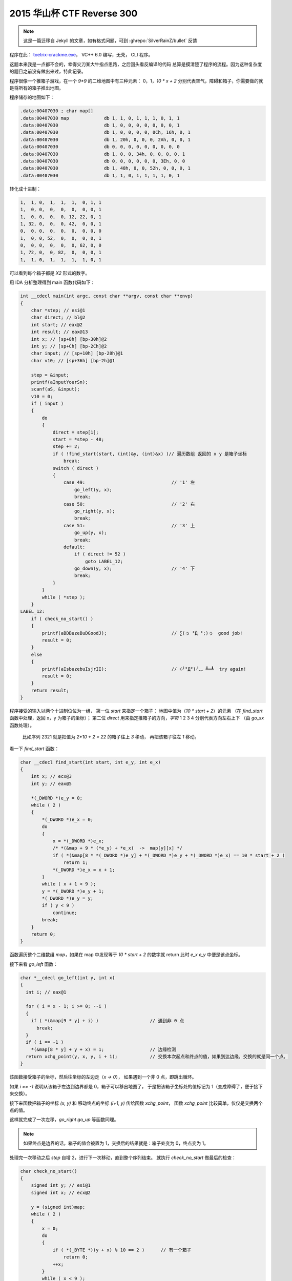 ========================================
 2015 华山杯 CTF Reverse 300
========================================

.. post:: 2015-11-02
   :tags: CTF
   :language: zh_CN

.. note:: 这是一篇迁移自 Jekyll 的文章，如有格式问题，可到 :ghrepo:`SilverRainZ/bullet` 反馈

程序在此： `toetrix-crackme.exe <http://jianguoyun.com/p/Dbz27p8QtNrvBRiq2w4>`_\ ， VC++ 6.0 编写，无壳， CLI 程序。

这题本来我是一点都不会的，幸得尖刀某大牛指点思路，之后回头看反编译的代码
总算是摸清楚了程序的流程。因为这种复杂度的题目之前没有做出来过，特此记录。

程序很像一个推箱子游戏，在一个 `9*9` 的二维地图中有三种元素： 0，1，\ `10 * x + 2`
分别代表空气，障碍和箱子，你需要做的就是将所有的箱子推出地图。

程序储存的地图如下：

.. code-block:: c-objdump

   .data:00407030 ; char map[]
   .data:00407030 map             db 1, 1, 0, 1, 1, 1, 0, 1, 1
   .data:00407030                 db 1, 0, 0, 0, 0, 0, 0, 0, 1
   .data:00407030                 db 1, 0, 0, 0, 0, 0Ch, 16h, 0, 1
   .data:00407030                 db 1, 20h, 0, 0, 0, 2Ah, 0, 0, 1
   .data:00407030                 db 0, 0, 0, 0, 0, 0, 0, 0, 0
   .data:00407030                 db 1, 0, 0, 34h, 0, 0, 0, 0, 1
   .data:00407030                 db 0, 0, 0, 0, 0, 0, 3Eh, 0, 0
   .data:00407030                 db 1, 48h, 0, 0, 52h, 0, 0, 0, 1
   .data:00407030                 db 1, 1, 0, 1, 1, 1, 1, 0, 1

转化成十进制：

.. code-block::

   1,  1, 0,  1,  1,  1,  0, 1, 1
   1,  0, 0,  0,  0,  0,  0, 0, 1
   1,  0, 0,  0,  0, 12, 22, 0, 1
   1, 32, 0,  0,  0, 42,  0, 0, 1
   0,  0, 0,  0,  0,  0,  0, 0, 0
   1,  0, 0, 52,  0,  0,  0, 0, 1
   0,  0, 0,  0,  0,  0, 62, 0, 0
   1, 72, 0,  0, 82,  0,  0, 0, 1
   1,  1, 0,  1,  1,  1,  1, 0, 1

可以看到每个箱子都是 `X2` 形式的数字。

用 IDA 分析整理得到 main 函数代码如下：

.. code-block:: c

   int __cdecl main(int argc, const char **argv, const char **envp)
   {
       char *step; // esi@1
       char direct; // bl@2
       int start; // eax@2
       int result; // eax@13
       int x; // [sp+8h] [bp-30h]@2
       int y; // [sp+Ch] [bp-2Ch]@2
       char input; // [sp+10h] [bp-28h]@1
       char v10; // [sp+36h] [bp-2h]@1

       step = &input;
       printf(aInputYourSn);
       scanf(aS, &input);
       v10 = 0;
       if ( input )
       {
           do
           {
               direct = step[1];
               start = *step - 48;
               step += 2;
               if ( !find_start(start, (int)&y, (int)&x) )// 遍历数组 返回的 x y 是箱子坐标
                   break;
               switch ( direct )
               {
                   case 49:                                // '1' 左
                       go_left(y, x);
                       break;
                   case 50:                                // '2' 右
                       go_right(y, x);
                       break;
                   case 51:                                // '3' 上
                       go_up(y, x);
                       break;
                   default:
                       if ( direct != 52 )
                           goto LABEL_12;
                       go_down(y, x);                      // '4' 下
                       break;
               }
           }
           while ( *step );
       }
   LABEL_12:
       if ( check_no_start() )
       {
           printf(aBDBuzeBuDGoodJ);                        // ∑(っ °Д °;)っ  good job!
           result = 0;
       }
       else
       {
           printf(aIsbuzebuIsjrII);                        // (╯°Д°)╯︵ ┻━┻  try again!
           result = 0;
       }
       return result;
   }

程序接受的输入以两个十进制位位为一组，
第一位 `start` 来指定一个箱子： 地图中值为（\ `10 * start + 2`\ ）的元素
（在 `find_start` 函数中处理，返回 x，y 为箱子的坐标）；
第二位 `direct` 用来指定推箱子的方向，\ *字符* 1 2 3 4 分别代表方向左右上下
（由 `go_xx` 函数处理）。

..

   比如序列 2321 就是把值为 `2*10 + 2 = 22` 的箱子往上 `3` 移动， 再把该箱子往左 `1` 移动。


看一下 `find_start` 函数：

.. code-block:: c

   char __cdecl find_start(int start, int e_y, int e_x)
   {
       int x; // ecx@3
       int y; // eax@5

       *(_DWORD *)e_y = 0;
       while ( 2 )
       {
           *(_DWORD *)e_x = 0;
           do
           {
               x = *(_DWORD *)e_x;
               /* *(&map + 9 * (*e_y) + *e_x)  ->  map[y][x] */
               if ( *(&map[8 * *(_DWORD *)e_y] + *(_DWORD *)e_y + *(_DWORD *)e_x) == 10 * start + 2 )
                   return 1;
               *(_DWORD *)e_x = x + 1;
           }
           while ( x + 1 < 9 );
           y = *(_DWORD *)e_y + 1;
           *(_DWORD *)e_y = y;
           if ( y < 9 )
               continue;
           break;
       }
       return 0;
   }

函数遍历整个二维数组 `map`\ ，如果在 map 中发现等于 `10 * start + 2` 的数字就 return
此时 `e_x` `e_y` 中便是该点坐标。

接下来看 `go_left` 函数：

.. code-block:: c

   char *__cdecl go_left(int y, int x)
   {
     int i; // eax@1

     for ( i = x - 1; i >= 0; --i )
     {
       if ( *(&map[9 * y] + i) )                   // 遇到非 0 点
         break;
     }
     if ( i == -1 )
       *(&map[8 * y] + y + x) = 1;                 // 边缘检测
     return xchg_point(y, x, y, i + 1);            // 交换本次起点和终点的值，如果到达边缘，交换的就是同一个点。
   }

该函数接受箱子的坐标，然后往坐标的左边走（\ `x -> 0`\ ），
如果遇到一个非 0 点，即跳出循环。

如果 `i == -1` 说明从该箱子左边到边界都是 0，箱子可以移出地图了，
于是把该箱子坐标处的值标记为 1（变成障碍了，便于接下来交换）。

接下来函数把箱子的坐标 `(x, y)` 和 移动终点的坐标 `(i+1, y)` 传给函数 `xchg_point`\ ，
函数 `xchg_point` 比较简单，仅仅是交换两个点的值。

这样就完成了一次左移，\ `go_right` `go_up` 等函数同理。


.. note:: 如果终点是边界的话，箱子的值会被置为 1，交换后的结果就是：箱子处变为 0，终点变为 1。


处理完一次移动之后 `step` 自增 2，进行下一次移动，直到整个序列结束。
就执行 `check_no_start` 做最后的检查：

.. code-block:: c

   char check_no_start()
   {
       signed int y; // esi@1
       signed int x; // ecx@2

       y = (signed int)map;
       while ( 2 )
       {
           x = 0;
           do
           {
               if ( *(_BYTE *)(y + x) % 10 == 2 )      // 有一个箱子
                   return 0;
               ++x;
           }
           while ( x < 9 );
           y += 9;
           if ( y < (signed int)&end_of_map )
               continue;
           break;
       }
       return 1;
   }

检查整个 `map` 中是否有形如 `X2` 的数字，即是否还有箱子存在，
如果没有的话，返回 1，这就是我们期望的结果。

根据以上流程我们就可以手动算出一个能移除所有箱子的序列，

.. note:: 每个箱子移动可以不是连续的，可以先移动一个箱子到一个地方，再去移动另一个。

移动箱子的顺序的和路径如下：

.. code-block::

   62 = 62
   52 = 515351
   82 = 8183
   72 = 7372
   42 = 4441
   12 = 141114
   32 = 3431
   22 = 23
   42 = 4244

因此得到 key： `625153518183737244411411143431234244`


附上分析时使用的 `idb 数据库 <http://jianguoyun.com/p/DaHaiScQtNrvBRjo2w4>`_

--------------------------------------------------------------------------------

.. isso::
